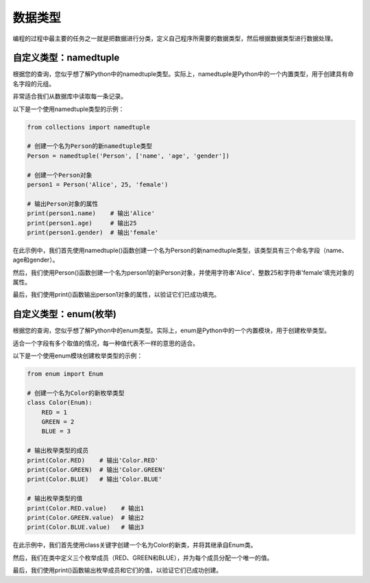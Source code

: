 ===============
数据类型
===============

编程的过程中最主要的任务之一就是把数据进行分类，定义自己程序所需要的数据类型，然后根据数据类型进行数据处理。

自定义类型：namedtuple
=======================

根据您的查询，您似乎想了解Python中的namedtuple类型。实际上，namedtuple是Python中的一个内置类型，用于创建具有命名字段的元组。

非常适合我们从数据库中读取每一条记录。

以下是一个使用namedtuple类型的示例：

.. code-block:: python3

    from collections import namedtuple

    # 创建一个名为Person的新namedtuple类型
    Person = namedtuple('Person', ['name', 'age', 'gender'])

    # 创建一个Person对象
    person1 = Person('Alice', 25, 'female')

    # 输出Person对象的属性
    print(person1.name)    # 输出'Alice'
    print(person1.age)     # 输出25
    print(person1.gender)  # 输出'female'

在此示例中，我们首先使用namedtuple()函数创建一个名为Person的新namedtuple类型，该类型具有三个命名字段（name、age和gender）。

然后，我们使用Person()函数创建一个名为person1的新Person对象，并使用字符串'Alice'、整数25和字符串'female'填充对象的属性。

最后，我们使用print()函数输出person1对象的属性，以验证它们已成功填充。

自定义类型：enum(枚举)
===========================

根据您的查询，您似乎想了解Python中的enum类型。实际上，enum是Python中的一个内置模块，用于创建枚举类型。

适合一个字段有多个取值的情况，每一种值代表不一样的意思的适合。

以下是一个使用enum模块创建枚举类型的示例：

.. code-block:: python3

    from enum import Enum

    # 创建一个名为Color的新枚举类型
    class Color(Enum):
        RED = 1
        GREEN = 2
        BLUE = 3

    # 输出枚举类型的成员
    print(Color.RED)    # 输出'Color.RED'
    print(Color.GREEN)  # 输出'Color.GREEN'
    print(Color.BLUE)   # 输出'Color.BLUE'

    # 输出枚举类型的值
    print(Color.RED.value)    # 输出1
    print(Color.GREEN.value)  # 输出2
    print(Color.BLUE.value)   # 输出3

在此示例中，我们首先使用class关键字创建一个名为Color的新类，并将其继承自Enum类。

然后，我们在类中定义三个枚举成员（RED、GREEN和BLUE），并为每个成员分配一个唯一的值。

最后，我们使用print()函数输出枚举成员和它们的值，以验证它们已成功创建。